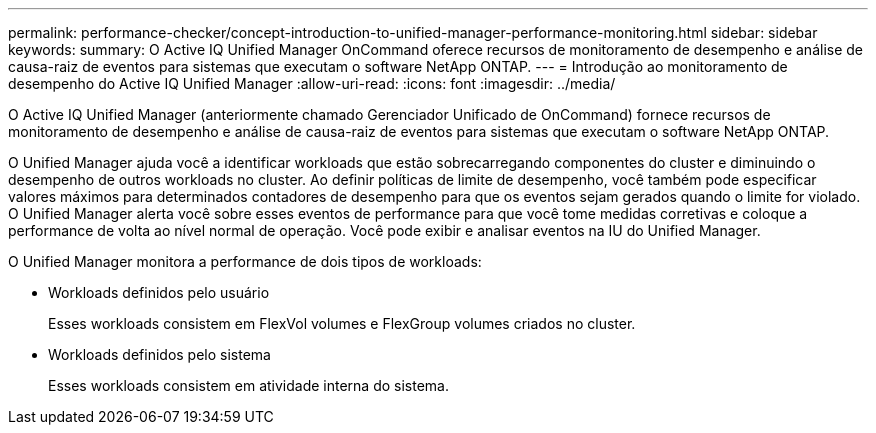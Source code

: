 ---
permalink: performance-checker/concept-introduction-to-unified-manager-performance-monitoring.html 
sidebar: sidebar 
keywords:  
summary: O Active IQ Unified Manager OnCommand oferece recursos de monitoramento de desempenho e análise de causa-raiz de eventos para sistemas que executam o software NetApp ONTAP. 
---
= Introdução ao monitoramento de desempenho do Active IQ Unified Manager
:allow-uri-read: 
:icons: font
:imagesdir: ../media/


[role="lead"]
O Active IQ Unified Manager (anteriormente chamado Gerenciador Unificado de OnCommand) fornece recursos de monitoramento de desempenho e análise de causa-raiz de eventos para sistemas que executam o software NetApp ONTAP.

O Unified Manager ajuda você a identificar workloads que estão sobrecarregando componentes do cluster e diminuindo o desempenho de outros workloads no cluster. Ao definir políticas de limite de desempenho, você também pode especificar valores máximos para determinados contadores de desempenho para que os eventos sejam gerados quando o limite for violado. O Unified Manager alerta você sobre esses eventos de performance para que você tome medidas corretivas e coloque a performance de volta ao nível normal de operação. Você pode exibir e analisar eventos na IU do Unified Manager.

O Unified Manager monitora a performance de dois tipos de workloads:

* Workloads definidos pelo usuário
+
Esses workloads consistem em FlexVol volumes e FlexGroup volumes criados no cluster.

* Workloads definidos pelo sistema
+
Esses workloads consistem em atividade interna do sistema.


